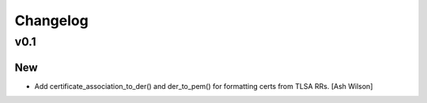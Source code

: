 Changelog
=========


v0.1
----

New
~~~
- Add certificate_association_to_der() and der_to_pem() for formatting
  certs from TLSA RRs. [Ash Wilson]


